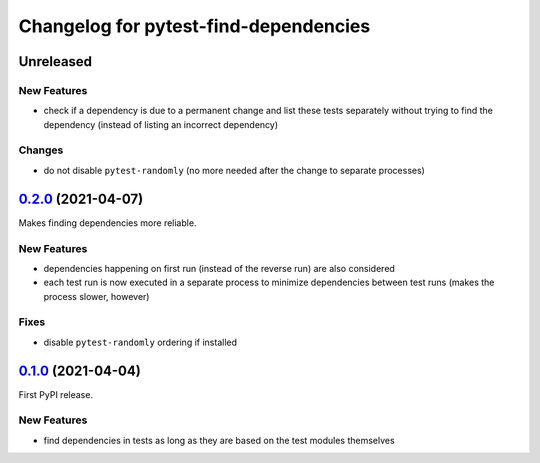 ======================================
Changelog for pytest-find-dependencies
======================================

Unreleased
----------

New Features
~~~~~~~~~~~~
* check if a dependency is due to a permanent change and list these tests
  separately without trying to find the dependency (instead of listing an
  incorrect dependency)

Changes
~~~~~~~
* do not disable ``pytest-randomly`` (no more needed after the change to
  separate processes)

`0.2.0`_ (2021-04-07)
---------------------
Makes finding dependencies more reliable.

New Features
~~~~~~~~~~~~
* dependencies happening on first run (instead of the reverse run) are also
  considered
* each test run is now executed in a separate process to minimize dependencies
  between test runs (makes the process slower, however)

Fixes
~~~~~
* disable ``pytest-randomly`` ordering if installed

`0.1.0`_ (2021-04-04)
---------------------

First PyPI release.

New Features
~~~~~~~~~~~~
* find dependencies in tests as long as they are based on the test modules
  themselves


.. _`0.1.0`: https://pypi.org/project/pytest-find-dependencies/0.1.0/
.. _`0.2.0`: https://pypi.org/project/pytest-find-dependencies/0.2.0/